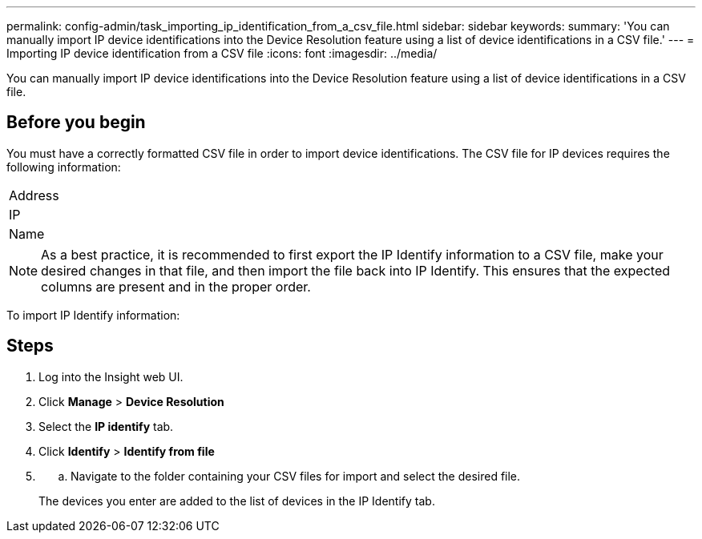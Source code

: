 ---
permalink: config-admin/task_importing_ip_identification_from_a_csv_file.html
sidebar: sidebar
keywords: 
summary: 'You can manually import IP device identifications into the Device Resolution feature using a list of device identifications in a CSV file.'
---
= Importing IP device identification from a CSV file
:icons: font
:imagesdir: ../media/

[.lead]
You can manually import IP device identifications into the Device Resolution feature using a list of device identifications in a CSV file.

== Before you begin

You must have a correctly formatted CSV file in order to import device identifications. The CSV file for IP devices requires the following information:

|===
a|
Address
a|
IP
a|
Name
|===

[NOTE]
====
As a best practice, it is recommended to first export the IP Identify information to a CSV file, make your desired changes in that file, and then import the file back into IP Identify. This ensures that the expected columns are present and in the proper order.
====

To import IP Identify information:

== Steps

. Log into the Insight web UI.
. Click *Manage* > *Device Resolution*
. Select the *IP identify* tab.
. Click *Identify* > *Identify from file*
. {blank}
 .. Navigate to the folder containing your CSV files for import and select the desired file.

+
The devices you enter are added to the list of devices in the IP Identify tab.
